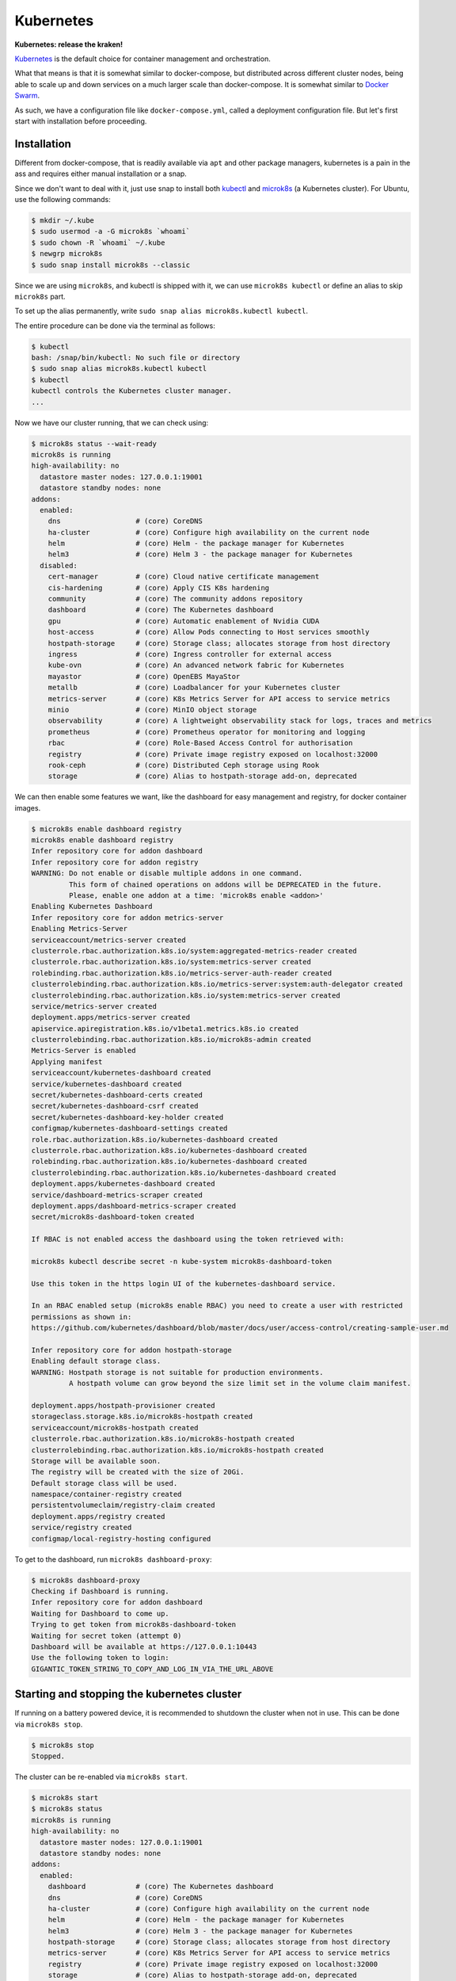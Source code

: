 Kubernetes
==========

**Kubernetes: release the kraken!**

.. _Kubernetes: https://kubernetes.io/docs/tutorials/kubernetes-basics/
.. _Docker Swarm: https://docs.docker.com/engine/swarm/

`Kubernetes`_ is the default choice for container management and orchestration.

What that means is that it is somewhat similar to docker-compose, but distributed
across different cluster nodes, being able to scale up and down services on a much
larger scale than docker-compose. It is somewhat similar to `Docker Swarm`_.

As such, we have a configuration file like ``docker-compose.yml``, called a
deployment configuration file. But let's first start with installation before
proceeding.


Installation
------------

.. _kubectl: https://kubernetes.io/docs/tasks/tools/#kubectl
.. _microk8s: https://microk8s.io/

Different from docker-compose, that is readily available via ``apt`` and other
package managers, kubernetes is a pain in the ass and requires either manual
installation or a snap.

Since we don't want to deal with it, just use snap to install both `kubectl`_
and `microk8s`_ (a Kubernetes cluster). For Ubuntu, use the following commands:

.. sourcecode:: console

    $ mkdir ~/.kube
    $ sudo usermod -a -G microk8s `whoami`
    $ sudo chown -R `whoami` ~/.kube
    $ newgrp microk8s
    $ sudo snap install microk8s --classic

Since we are using ``microk8s``, and kubectl is shipped with it,
we can use ``microk8s kubectl`` or define an alias to skip ``microk8s`` part.

To set up the alias permanently, write ``sudo snap alias microk8s.kubectl kubectl``.

The entire procedure can be done via the terminal as follows:

.. sourcecode:: console

    $ kubectl
    bash: /snap/bin/kubectl: No such file or directory
    $ sudo snap alias microk8s.kubectl kubectl
    $ kubectl
    kubectl controls the Kubernetes cluster manager.
    ...

Now we have our cluster running, that we can check using:

.. sourcecode:: console

    $ microk8s status --wait-ready
    microk8s is running
    high-availability: no
      datastore master nodes: 127.0.0.1:19001
      datastore standby nodes: none
    addons:
      enabled:
        dns                  # (core) CoreDNS
        ha-cluster           # (core) Configure high availability on the current node
        helm                 # (core) Helm - the package manager for Kubernetes
        helm3                # (core) Helm 3 - the package manager for Kubernetes
      disabled:
        cert-manager         # (core) Cloud native certificate management
        cis-hardening        # (core) Apply CIS K8s hardening
        community            # (core) The community addons repository
        dashboard            # (core) The Kubernetes dashboard
        gpu                  # (core) Automatic enablement of Nvidia CUDA
        host-access          # (core) Allow Pods connecting to Host services smoothly
        hostpath-storage     # (core) Storage class; allocates storage from host directory
        ingress              # (core) Ingress controller for external access
        kube-ovn             # (core) An advanced network fabric for Kubernetes
        mayastor             # (core) OpenEBS MayaStor
        metallb              # (core) Loadbalancer for your Kubernetes cluster
        metrics-server       # (core) K8s Metrics Server for API access to service metrics
        minio                # (core) MinIO object storage
        observability        # (core) A lightweight observability stack for logs, traces and metrics
        prometheus           # (core) Prometheus operator for monitoring and logging
        rbac                 # (core) Role-Based Access Control for authorisation
        registry             # (core) Private image registry exposed on localhost:32000
        rook-ceph            # (core) Distributed Ceph storage using Rook
        storage              # (core) Alias to hostpath-storage add-on, deprecated

We can then enable some features we want, like the dashboard for easy management and registry,
for docker container images.

.. sourcecode:: console

    $ microk8s enable dashboard registry
    microk8s enable dashboard registry
    Infer repository core for addon dashboard
    Infer repository core for addon registry
    WARNING: Do not enable or disable multiple addons in one command.
             This form of chained operations on addons will be DEPRECATED in the future.
             Please, enable one addon at a time: 'microk8s enable <addon>'
    Enabling Kubernetes Dashboard
    Infer repository core for addon metrics-server
    Enabling Metrics-Server
    serviceaccount/metrics-server created
    clusterrole.rbac.authorization.k8s.io/system:aggregated-metrics-reader created
    clusterrole.rbac.authorization.k8s.io/system:metrics-server created
    rolebinding.rbac.authorization.k8s.io/metrics-server-auth-reader created
    clusterrolebinding.rbac.authorization.k8s.io/metrics-server:system:auth-delegator created
    clusterrolebinding.rbac.authorization.k8s.io/system:metrics-server created
    service/metrics-server created
    deployment.apps/metrics-server created
    apiservice.apiregistration.k8s.io/v1beta1.metrics.k8s.io created
    clusterrolebinding.rbac.authorization.k8s.io/microk8s-admin created
    Metrics-Server is enabled
    Applying manifest
    serviceaccount/kubernetes-dashboard created
    service/kubernetes-dashboard created
    secret/kubernetes-dashboard-certs created
    secret/kubernetes-dashboard-csrf created
    secret/kubernetes-dashboard-key-holder created
    configmap/kubernetes-dashboard-settings created
    role.rbac.authorization.k8s.io/kubernetes-dashboard created
    clusterrole.rbac.authorization.k8s.io/kubernetes-dashboard created
    rolebinding.rbac.authorization.k8s.io/kubernetes-dashboard created
    clusterrolebinding.rbac.authorization.k8s.io/kubernetes-dashboard created
    deployment.apps/kubernetes-dashboard created
    service/dashboard-metrics-scraper created
    deployment.apps/dashboard-metrics-scraper created
    secret/microk8s-dashboard-token created

    If RBAC is not enabled access the dashboard using the token retrieved with:

    microk8s kubectl describe secret -n kube-system microk8s-dashboard-token

    Use this token in the https login UI of the kubernetes-dashboard service.

    In an RBAC enabled setup (microk8s enable RBAC) you need to create a user with restricted
    permissions as shown in:
    https://github.com/kubernetes/dashboard/blob/master/docs/user/access-control/creating-sample-user.md

    Infer repository core for addon hostpath-storage
    Enabling default storage class.
    WARNING: Hostpath storage is not suitable for production environments.
             A hostpath volume can grow beyond the size limit set in the volume claim manifest.

    deployment.apps/hostpath-provisioner created
    storageclass.storage.k8s.io/microk8s-hostpath created
    serviceaccount/microk8s-hostpath created
    clusterrole.rbac.authorization.k8s.io/microk8s-hostpath created
    clusterrolebinding.rbac.authorization.k8s.io/microk8s-hostpath created
    Storage will be available soon.
    The registry will be created with the size of 20Gi.
    Default storage class will be used.
    namespace/container-registry created
    persistentvolumeclaim/registry-claim created
    deployment.apps/registry created
    service/registry created
    configmap/local-registry-hosting configured

To get to the dashboard, run ``microk8s dashboard-proxy``:

.. sourcecode:: console

    $ microk8s dashboard-proxy
    Checking if Dashboard is running.
    Infer repository core for addon dashboard
    Waiting for Dashboard to come up.
    Trying to get token from microk8s-dashboard-token
    Waiting for secret token (attempt 0)
    Dashboard will be available at https://127.0.0.1:10443
    Use the following token to login:
    GIGANTIC_TOKEN_STRING_TO_COPY_AND_LOG_IN_VIA_THE_URL_ABOVE

Starting and stopping the kubernetes cluster
--------------------------------------------

If running on a battery powered device, it is recommended to shutdown the cluster
when not in use. This can be done via ``microk8s stop``.

.. sourcecode:: console

    $ microk8s stop
    Stopped.

The cluster can be re-enabled via ``microk8s start``.

.. sourcecode:: console

    $ microk8s start
    $ microk8s status
    microk8s is running
    high-availability: no
      datastore master nodes: 127.0.0.1:19001
      datastore standby nodes: none
    addons:
      enabled:
        dashboard            # (core) The Kubernetes dashboard
        dns                  # (core) CoreDNS
        ha-cluster           # (core) Configure high availability on the current node
        helm                 # (core) Helm - the package manager for Kubernetes
        helm3                # (core) Helm 3 - the package manager for Kubernetes
        hostpath-storage     # (core) Storage class; allocates storage from host directory
        metrics-server       # (core) K8s Metrics Server for API access to service metrics
        registry             # (core) Private image registry exposed on localhost:32000
        storage              # (core) Alias to hostpath-storage add-on, deprecated
    ...

Deploying the first pre-built container
---------------------------------------

Just like Docker, we start first with a pre-built image. In kubernetes-land, we use
``kubectl create deployment deployment_name --image=container_image_name``.

.. _test image in the Kubernetes manual: https://kubernetes.io/docs/tutorials/hello-minikube/

For the `test image in the Kubernetes manual`_, that contains a web server, we use the
following:

.. sourcecode:: console

    $ kubectl create deployment hello-node --image=registry.k8s.io/e2e-test-images/agnhost:2.39 -- /agnhost netexec --http-port=8080
    deployment.apps/hello-node created
    $ kubectl get deployments
    NAME         READY   UP-TO-DATE   AVAILABLE   AGE
    hello-node   1/1     1            1           2m31s
    $ kubectl get pods -A
    NAMESPACE            NAME                                         READY   STATUS    RESTARTS      AGE
    kube-system          dashboard-metrics-scraper-5657497c4c-7lxr2   1/1     Running   3 (38m ago)   15h
    kube-system          kubernetes-dashboard-54b48fbf9-qq66r         1/1     Running   3 (38m ago)   15h
    container-registry   registry-6c9fcc695f-22n2k                    1/1     Running   3 (38m ago)   15h
    kube-system          hostpath-provisioner-7df77bc496-fvxqh        1/1     Running   3 (38m ago)   15h
    kube-system          calico-kube-controllers-77bd7c5b-49qm9       1/1     Running   3 (38m ago)   15h
    kube-system          coredns-864597b5fd-gpxtv                     1/1     Running   3 (38m ago)   15h
    kube-system          calico-node-z4n4l                            1/1     Running   2 (38m ago)   15h
    kube-system          metrics-server-848968bdcd-w594k              1/1     Running   3 (38m ago)   15h
    default              hello-node-ccf4b9788-9f9rq                   1/1     Running   0             19s

As we can see, our hello-node deployment is working. We can also see the container pod that
is running the container image as part of the default namespace (since we didn't specify one).

Note that the other container pods were created by microk8s.

Sometimes our container can fail and we need to discover why.
We see how to debug next.

Debugging a deployment
----------------------

There are a few commands that can be used to help identify what went wrong during
a deployment. The primary command is ``kubectl logs name_of_pod``.

.. sourcecode:: console

    $ kubectl logs hello-node-ccf4b9788-9f9rq
    I1129 21:32:24.251151       1 log.go:195] Started HTTP server on port 8080
    I1129 21:32:24.251314       1 log.go:195] Started UDP server on port  8081

The secondary command is ``kubectl get events``. This command is related to the cluster
and not specific pods.

.. sourcecode:: console

    $ kubectl get events
    LAST SEEN   TYPE      REASON                OBJECT       MESSAGE
    90s         Warning   FreeDiskSpaceFailed   node/ryzen   Failed to garbage collect required amount of images. Attempted to free 7632552755 bytes, but only found 0 bytes eligible to free.
    90s         Warning   ImageGCFailed         node/ryzen   Failed to garbage collect required amount of images. Attempted to free 7632552755 bytes, but only found 0 bytes eligible to free.

Based on the log, our server is up and running, while listening on the ports 8080 and 8081.
We can check if this is actually the case by connecting to the server.

Exposing a service provided by a deployment
-------------------------------------------

If you tried to connect to the local IP on the port 8080, you would fail miserably.
In the case of microk8s, the cluster is hosted in a VM, that you can get the IP using
``kubectl get services``.

.. sourcecode:: console

    $ kubectl get services
    NAME         TYPE        CLUSTER-IP     EXTERNAL-IP   PORT(S)   AGE
    kubernetes   ClusterIP   10.152.183.1   <none>        443/TCP   20h

To expose our server, like we did in docker using port mappings, we need to use
``kubectl expose deployment deployment_name --type=LoadBalancer --port=internal_port_to_expose``.

.. sourcecode:: console

    $ kubectl expose deployment hello-node --type=LoadBalancer --port=8080
    service/hello-node exposed
    $ kubectl get services
    NAME         TYPE           CLUSTER-IP      EXTERNAL-IP   PORT(S)          AGE
    kubernetes   ClusterIP      10.152.183.1    <none>        443/TCP          20h
    hello-node   LoadBalancer   10.152.183.26   <pending>     8080:30582/TCP   12s

We can now reach the hosted service hosted.

.. sourcecode:: console

    $ wget http://10.152.183.26:8080/index.html
    --2023-11-29 19:31:57--  http://10.152.183.26:8080/index.html
    Connecting to 10.152.183.26:8080... connected.
    HTTP request sent, awaiting response... 200 OK
    Length: 62 [text/plain]
    Saving to: ‘index.html’
    index.html         100%[==========>]      62  --.-KB/s    in 0s
    2023-11-29 19:31:57 (4,50 MB/s) - ‘index.html’ saved [62/62]
    $ cat index.html
    NOW: 2023-11-29 22:31:57.081552945 +0000 UTC m=+3572.905677346

We can also get to the pod terminal, like we used to do with ``docker exec -it container_name``,
now using ``kubectl exec -it container_pod_name -- command``.

.. sourcecode:: console

    $ kubectl exec -it hello-node-ccf4b9788-9f9rq -- bash
    I have no name!@hello-node-ccf4b9788-9f9rq:~/$

Removed an exposed service provided by a deployment
---------------------------------------------------

To remove a service that is going to be replaced, we need to
delete that service deployment with ``kubectl delete service deployment_name``.

.. sourcecode:: console

    $ kubectl delete service hello-node
    service "hello-node" deleted
    $ kubectl get services
    NAME         TYPE        CLUSTER-IP     EXTERNAL-IP   PORT(S)   AGE
    kubernetes   ClusterIP   10.152.183.1   <none>        443/TCP   20h

As we can see, the service is gone.

Removing a deployment
---------------------

The deployed pods will continue to run, just not be exposed. If you want
to remove them too, delete the deployment with ``kubectl delete deployment deployment_name``.

.. sourcecode:: console

    $ kubectl delete deployment hello-node
    deployment.apps "hello-node" deleted
    $ kubectl get deployments -A
    NAMESPACE            NAME                        READY   UP-TO-DATE   AVAILABLE   AGE
    kube-system          coredns                     1/1     1            1           20h
    kube-system          calico-kube-controllers     1/1     1            1           20h
    kube-system          dashboard-metrics-scraper   1/1     1            1           20h
    kube-system          hostpath-provisioner        1/1     1            1           20h
    kube-system          kubernetes-dashboard        1/1     1            1           20h
    container-registry   registry                    1/1     1            1           20h
    kube-system          metrics-server              1/1     1            1           20h
    $ kubectl get pods -A
    NAMESPACE            NAME                                         READY   STATUS    RESTARTS      AGE
    kube-system          dashboard-metrics-scraper-5657497c4c-7lxr2   1/1     Running   5 (66m ago)   20h
    kube-system          hostpath-provisioner-7df77bc496-fvxqh        1/1     Running   5 (66m ago)   20h
    kube-system          calico-kube-controllers-77bd7c5b-49qm9       1/1     Running   5 (66m ago)   20h
    kube-system          kubernetes-dashboard-54b48fbf9-qq66r         1/1     Running   5 (66m ago)   20h
    container-registry   registry-6c9fcc695f-22n2k                    1/1     Running   5 (66m ago)   20h
    kube-system          coredns-864597b5fd-gpxtv                     1/1     Running   5 (66m ago)   20h
    kube-system          calico-node-z4n4l                            1/1     Running   3 (67m ago)   20h
    kube-system          metrics-server-848968bdcd-w594k              1/1     Running   5 (66m ago)   20h

As we can see by the list of active deployments and container pods,
our ``hello-node`` deployment is no more.

Redeploying the first pre-built container
-----------------------------------------

After all this, you should know how to create a deployment and expose it to consumers.
However, we never told you how to update the deployed service. Now we look into that process.

Let's start by deploying nginx, like we did in the Docker-compose examples.

.. sourcecode:: console

    $ kubectl create deployment nginx --image=lscr.io/linuxserver/nginx:latest
    deployment.apps/nginx created
    $ kubectl get deployments
    NAME    READY   UP-TO-DATE   AVAILABLE   AGE
    nginx   1/1     1            1           24s
    $ kubectl expose deployment nginx --type=LoadBalancer --port=80
    service/nginx exposed
    $ kubectl get services
    NAME         TYPE           CLUSTER-IP       EXTERNAL-IP   PORT(S)        AGE
    kubernetes   ClusterIP      10.152.183.1     <none>        443/TCP        21h
    nginx        LoadBalancer   10.152.183.106   <pending>     80:30954/TCP   11s
    $ curl 10.152.183.106:80
        <html>
            <head>
                <title>Welcome to our server</title>
                ...
            </head>
            <body>
                <div class="message">
                    <h1>Welcome to our server</h1>
                    <p>The website is currently being setup under this address.</p>
                    <p>For help and support, please contact: <a href="me@example.com">me@example.com</a></p>
                </div>
            </body>
        </html>

Now that we have nginx deployment and service running, we can probe its details
using ``kubectl describe pods``.

.. sourcecode:: console

    $ kubectl describe pods
    Name:             nginx-5f69765c9c-qhmgk
    Namespace:        default
    Priority:         0
    Service Account:  default
    Node:             ryzen/192.168.0.114
    Start Time:       Wed, 29 Nov 2023 21:07:29 -0300
    Labels:           app=nginx
                      pod-template-hash=5f69765c9c
    Annotations:      cni.projectcalico.org/containerID: b27d314ddd6d404a83405a6e3537307cd7ed30ffc719b77a295c47885ebfaaaf
                      cni.projectcalico.org/podIP: 10.1.215.112/32
                      cni.projectcalico.org/podIPs: 10.1.215.112/32
    Status:           Running
    IP:               10.1.215.112
    IPs:
      IP:           10.1.215.112
    Controlled By:  ReplicaSet/nginx-5f69765c9c
    Containers:
      nginx:
        Container ID:   containerd://f6ce0a96698e8346b7eb8c9d650424be57c9092c8aa86df72f3f938ed8b968d2
        Image:          lscr.io/linuxserver/nginx:latest
        Image ID:       lscr.io/linuxserver/nginx@sha256:b022f503603da72a66a3d07f142c791257dcc682c7a4749881aecf0dc615b266
        Port:           <none>
        Host Port:      <none>
        State:          Running
          Started:      Wed, 29 Nov 2023 21:07:46 -0300
        Ready:          True
        Restart Count:  0
        Environment:    <none>
        Mounts:
          /var/run/secrets/kubernetes.io/serviceaccount from kube-api-access-9mxzn (ro)
    Conditions:
      Type              Status
      Initialized       True
      Ready             True
      ContainersReady   True
      PodScheduled      True
    Volumes:
      kube-api-access-9mxzn:
        Type:                    Projected (a volume that contains injected data from multiple sources)
        TokenExpirationSeconds:  3607
        ConfigMapName:           kube-root-ca.crt
        ConfigMapOptional:       <nil>
        DownwardAPI:             true
    QoS Class:                   BestEffort
    Node-Selectors:              <none>
    Tolerations:                 node.kubernetes.io/not-ready:NoExecute op=Exists for 300s
                                 node.kubernetes.io/unreachable:NoExecute op=Exists for 300s
    Events:                      <none>


Notice that the container image ID says we are using the latest version of the image.
Which means redeploying will fetch the latest image, which may be the same used in the
previous deployment.

.. _their Docker Hub: https://hub.docker.com/r/linuxserver/nginx/tags

We can specify a different image using the command
``kubectl set image deployments/deployment_name deployment_name=docker_image_name:docker_image_version``.
For nginx specifically, we have multiple possible versions to target, according to
`their Docker Hub`_ tag history. I'm picking randomly the version ``linuxserver/nginx:1.22.1-r0-ls214``.

.. sourcecode:: console

    $ kubectl set image deployments/nginx nginx=linuxserver/nginx:1.22.1-r0-ls214
    deployment.apps/nginx image updated
    $ kubectl describe pods
    Name:             nginx-5c76575475-8qkkv
    Namespace:        default
    Priority:         0
    Service Account:  default
    Node:             ryzen/192.168.0.114
    Start Time:       Wed, 29 Nov 2023 21:22:05 -0300
    Labels:           app=nginx
                      pod-template-hash=5c76575475
    Annotations:      cni.projectcalico.org/containerID: 3fa7a8421d8a18c4db96744403bc4fa54f252a438ecf1fd3fe4460ef9b8241fd
                      cni.projectcalico.org/podIP: 10.1.215.113/32
                      cni.projectcalico.org/podIPs: 10.1.215.113/32
    Status:           Running
    IP:               10.1.215.113
    IPs:
      IP:           10.1.215.113
    Controlled By:  ReplicaSet/nginx-5c76575475
    Containers:
      nginx:
        Container ID:   containerd://b2572df4b190fe7da8313ee4facf25cdf140a660079d1f5a0eb3a70201653f39
        Image:          linuxserver/nginx:1.22.1-r0-ls214
        Image ID:       docker.io/linuxserver/nginx@sha256:81ad878e810fbb84e505a72fa0a18992243ff600a89fc3d587b55eeded00af64
        Port:           <none>
        Host Port:      <none>
        State:          Running
          Started:      Wed, 29 Nov 2023 21:22:27 -0300
        Ready:          True
        Restart Count:  0
        Environment:    <none>
        Mounts:
          /var/run/secrets/kubernetes.io/serviceaccount from kube-api-access-qrq2d (ro)
    Conditions:
      Type              Status
      Initialized       True
      Ready             True
      ContainersReady   True
      PodScheduled      True
    Volumes:
      kube-api-access-qrq2d:
        Type:                    Projected (a volume that contains injected data from multiple sources)
        TokenExpirationSeconds:  3607
        ConfigMapName:           kube-root-ca.crt
        ConfigMapOptional:       <nil>
        DownwardAPI:             true
    QoS Class:                   BestEffort
    Node-Selectors:              <none>
    Tolerations:                 node.kubernetes.io/not-ready:NoExecute op=Exists for 300s
                                 node.kubernetes.io/unreachable:NoExecute op=Exists for 300s
    Events:
      Type    Reason     Age   From               Message
      ----    ------     ----  ----               -------
      Normal  Scheduled  37s   default-scheduler  Successfully assigned default/nginx-5c76575475-8qkkv to ryzen
      Normal  Pulling    34s   kubelet            Pulling image "linuxserver/nginx:1.22.1-r0-ls214"
      Normal  Pulled     16s   kubelet            Successfully pulled image "linuxserver/nginx:1.22.1-r0-ls214" in 18.219s (18.219s including waiting)
      Normal  Created    16s   kubelet            Created container nginx
      Normal  Started    16s   kubelet            Started container nginx

As we can see, right after switching the deployment image, kubernetes stopped the
running pod and switched to the new (or in this case old) version of the container image.

The deployment and service continue working as usual.

.. sourcecode:: console

    $ kubectl get deployments
    NAME    READY   UP-TO-DATE   AVAILABLE   AGE
    nginx   1/1     1            1           17m
    $ kubectl get services
    NAME         TYPE           CLUSTER-IP       EXTERNAL-IP   PORT(S)        AGE
    kubernetes   ClusterIP      10.152.183.1     <none>        443/TCP        22h
    nginx        LoadBalancer   10.152.183.106   <pending>     80:30954/TCP   14m
    $ curl 10.152.183.106:80
        <html>
            <head>
                <title>Welcome to our server</title>
                ...
            </head>
            <body>
                <div class="message">
                    <h1>Welcome to our server</h1>
                    <p>The website is currently being setup under this address.</p>
                    <p>For help and support, please contact: <a href="me@example.com">me@example.com</a></p>
                </div>
            </body>
        </html>

We can also check the logs:

.. sourcecode:: console

    $ kubectl logs -f nginx-5c76575475-8qkkv
    [migrations] started
    [migrations] 01-nginx-site-confs-default: executing...
    [migrations] 01-nginx-site-confs-default: succeeded
    [migrations] done
    usermod: no changes
    ───────────────────────────────────────

          ██╗     ███████╗██╗ ██████╗
          ██║     ██╔════╝██║██╔═══██╗
          ██║     ███████╗██║██║   ██║
          ██║     ╚════██║██║██║   ██║
          ███████╗███████║██║╚██████╔╝
          ╚══════╝╚══════╝╚═╝ ╚═════╝

       Brought to you by linuxserver.io
    ───────────────────────────────────────

    To support LSIO projects visit:
    https://www.linuxserver.io/donate/

    ───────────────────────────────────────
    GID/UID
    ───────────────────────────────────────

    User UID:    911
    User GID:    911
    ───────────────────────────────────────

    Setting resolver to  10.152.183.10
    Setting worker_processes to 16
    generating self-signed keys in /config/keys, you can replace these with your own keys if required
    .+......+...+...+....+...........+...............+..........+++++++++++++++++++++++++++++++++++++++++++++++++++++++++++++++++*........+......+.........+......+...+................+++++++++++++++++++++++++++++++++++++++++++++++++++++++++++++++++*....+.............+...+...+..+.............+..+.......+.....+...+...+.+...+......+..+.........................+.........+...+.....+..........+..+....+++++++++++++++++++++++++++++++++++++++++++++++++++++++++++++++++
    ................+....+.....+.+..+...+....+...+..................+...+..+.........+...+.............+...+++++++++++++++++++++++++++++++++++++++++++++++++++++++++++++++++*..+...+.+.....+++++++++++++++++++++++++++++++++++++++++++++++++++++++++++++++++*.+..........+.....+.+.....+......+....+......+.................+...+....+.........+.....+.+......+............+..+.........+..........+..+....+...+..+.+.....+.......+......+..+...+....+..+..................+......+.+......+..+.............+..+.+............+..+......+.....................+.+...............+........................+...+.....+...+...+....+..+.+..................+.....+......+.+.........+...+..+....+.....................+...+.....+.+.........+......+......+.........+......+.....+.+.................+...+....+.........+..+..........+...+......+...+.....+.+..+...+.......+..+......+.+...+......+...........+.+..+.+..+.......+.....+......+......+...............+.+++++++++++++++++++++++++++++++++++++++++++++++++++++++++++++++++
    -----
    [custom-init] No custom files found, skipping...
    [ls.io-init] done.

The next thing we need to learn is how to configure these beasts.

Since we are reusing the same image, let's clean things up first.

.. sourcecode:: console

    $ kubectl delete deployment nginx
    deployment.apps "nginx" deleted
    $ kubectl delete services nginx
    service "nginx" deleted


Deployment manifest
-------------------

Relying on command line to tie down complex services is way too crazy for normal people.
So Kubernetes made the same decision that Docker-compose and chose to use an YAML file
to describe different deployments.

.. _this Stack Overflow response: https://stackoverflow.com/a/56259811/12280200

We can extract the deployment/pods/services manifest file using commands such as the
ones listed in `this Stack Overflow response`_, copied below for the posterity.

Export deployment, services and pod information related to a specific deployment:
*********************************************************************************

- ``kubectl get deployment,service,pod deployment_name -o yaml``

Export all deployments in all namespaces:
*****************************************

- ``kubectl get deploy --all-namespaces -o yaml``

Export all deployments, stateful sets, services, configuration maps and secrets of a namespace:
***********************************************************************************************

- ``kubectl get deploy,sts,svc,configmap,secret -n default -o yaml > default.yaml``

.. sourcecode:: console

    $ kubectl get deployment,service,pod deployment_name -o yaml --export


Let's deploy nginx yet again and use the first option.

.. sourcecode:: console

    $ kubectl create deployment nginx --image=lscr.io/linuxserver/nginx:latest
    deployment.apps/nginx created
    $ kubectl expose deployment nginx --type=LoadBalancer --port=80
    service/nginx exposed
    $ kubectl get deployment,service nginx -o yaml
    apiVersion: v1
    items:
    - apiVersion: apps/v1
      kind: Deployment
      metadata:
        annotations:
          deployment.kubernetes.io/revision: "1"
        creationTimestamp: "2023-11-30T16:44:37Z"
        generation: 1
        labels:
          app: nginx
        name: nginx
        namespace: default
        resourceVersion: "47540"
        uid: 3d3eff11-5148-4574-b7e4-54f96ad15c24
      spec:
        progressDeadlineSeconds: 600
        replicas: 1
        revisionHistoryLimit: 10
        selector:
          matchLabels:
            app: nginx
        strategy:
          rollingUpdate:
            maxSurge: 25%
            maxUnavailable: 25%
          type: RollingUpdate
        template:
          metadata:
            creationTimestamp: null
            labels:
              app: nginx
          spec:
            containers:
            - image: lscr.io/linuxserver/nginx:latest
              imagePullPolicy: Always
              name: nginx
              resources: {}
              terminationMessagePath: /dev/termination-log
              terminationMessagePolicy: File
            dnsPolicy: ClusterFirst
            restartPolicy: Always
            schedulerName: default-scheduler
            securityContext: {}
            terminationGracePeriodSeconds: 30
      status:
        availableReplicas: 1
        conditions:
        - lastTransitionTime: "2023-11-30T16:44:54Z"
          lastUpdateTime: "2023-11-30T16:44:54Z"
          message: Deployment has minimum availability.
          reason: MinimumReplicasAvailable
          status: "True"
          type: Available
        - lastTransitionTime: "2023-11-30T16:44:37Z"
          lastUpdateTime: "2023-11-30T16:44:54Z"
          message: ReplicaSet "nginx-5f69765c9c" has successfully progressed.
          reason: NewReplicaSetAvailable
          status: "True"
          type: Progressing
        observedGeneration: 1
        readyReplicas: 1
        replicas: 1
        updatedReplicas: 1
    - apiVersion: v1
      kind: Service
      metadata:
        creationTimestamp: "2023-11-30T16:44:41Z"
        labels:
          app: nginx
        name: nginx
        namespace: default
        resourceVersion: "47507"
        uid: 9e981939-2abc-4f0a-b53e-c9e2ae8646de
      spec:
        allocateLoadBalancerNodePorts: true
        clusterIP: 10.152.183.35
        clusterIPs:
        - 10.152.183.35
        externalTrafficPolicy: Cluster
        internalTrafficPolicy: Cluster
        ipFamilies:
        - IPv4
        ipFamilyPolicy: SingleStack
        ports:
        - nodePort: 32415
          port: 80
          protocol: TCP
          targetPort: 80
        selector:
          app: nginx
        sessionAffinity: None
        type: LoadBalancer
      status:
        loadBalancer: {}
    kind: List
    metadata:
      resourceVersion: ""

We can see the YAML that defines the deployment and associated service.
Redirecting the output to a file, we get the manifest file to reproduce our setup.

.. sourcecode:: console

    $ kubectl get deployment,service nginx -o yaml > nginx_manifest.yml

Now we can tear it down yet again.

.. sourcecode:: console

    $ kubectl delete deployment nginx
    deployment.apps "nginx" deleted
    $ kubectl delete services nginx
    service "nginx" deleted
    $ kubectl get deployments
    No resources found in default namespace.

Now, we can use the ``nginx_manifest.yml`` file to setup everything in a single command.

.. sourcecode:: console

    $ kubectl apply -f nginx_manifest.yml
    deployment.apps/nginx created
    service/nginx created
    $ kubectl get deployments
    NAME    READY   UP-TO-DATE   AVAILABLE   AGE
    nginx   1/1     1            1           11s
    $ kubectl get services
    NAME         TYPE           CLUSTER-IP       EXTERNAL-IP   PORT(S)        AGE
    kubernetes   ClusterIP      10.152.183.1     <none>        443/TCP        38h
    nginx        LoadBalancer   10.152.183.231   <pending>     80:32236/TCP   44s
    $ curl 10.152.183.231:80
    <html>
        <head>
            <title>Welcome to our server</title>
            ...
        </head>
        <body>
            <div class="message">
                <h1>Welcome to our server</h1>
                <p>The website is currently being setup under this address.</p>
                <p>For help and support, please contact: <a href="me@example.com">me@example.com</a></p>
            </div>
        </body>
    </html>

To tear it down, we can use ``kubectl delete -f manifest.yml`` instead.

.. sourcecode:: console

    $ kubectl delete -f nginx_manifest.yml
    deployment.apps "nginx" deleted
    service "nginx" deleted


